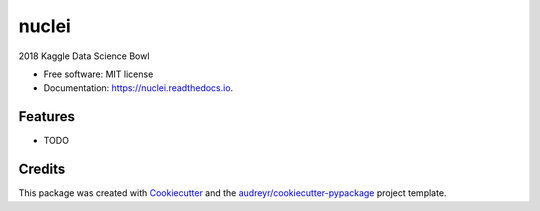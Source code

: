 ======
nuclei
======


.. image:: https://img.shields.io/pypi/v/nuclei.svg
        :target: https://pypi.python.org/pypi/nuclei

.. image:: https://img.shields.io/travis/yngtodd/nuclei.svg
        :target: https://travis-ci.org/yngtodd/nuclei

.. image:: https://readthedocs.org/projects/nuclei/badge/?version=latest
        :target: https://nuclei.readthedocs.io/en/latest/?badge=latest
        :alt: Documentation Status

.. image:: https://pyup.io/repos/github/yngtodd/nuclei/shield.svg
     :target: https://pyup.io/repos/github/yngtodd/nuclei/
     :alt: Updates


2018 Kaggle Data Science Bowl


* Free software: MIT license
* Documentation: https://nuclei.readthedocs.io.


Features
--------

* TODO

Credits
---------

This package was created with Cookiecutter_ and the `audreyr/cookiecutter-pypackage`_ project template.

.. _Cookiecutter: https://github.com/audreyr/cookiecutter
.. _`audreyr/cookiecutter-pypackage`: https://github.com/audreyr/cookiecutter-pypackage

